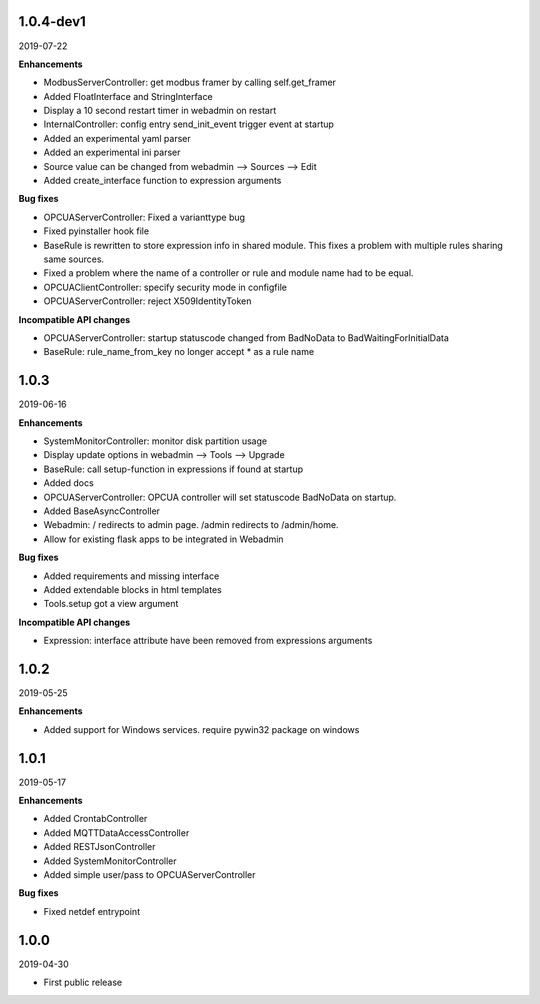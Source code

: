 1.0.4-dev1
==========

2019-07-22

**Enhancements**

- ModbusServerController: get modbus framer by calling self.get_framer
- Added FloatInterface and StringInterface
- Display a 10 second restart timer in webadmin on restart
- InternalController: config entry send_init_event trigger event at startup
- Added an experimental yaml parser
- Added an experimental ini parser
- Source value can be changed from webadmin --> Sources --> Edit
- Added create_interface function to expression arguments

**Bug fixes**

- OPCUAServerController: Fixed a varianttype bug
- Fixed pyinstaller hook file
- BaseRule is rewritten to store expression info in shared module. This fixes
  a problem with multiple rules sharing same sources.
- Fixed a problem where the name of a controller or rule and module name 
  had to be equal.
- OPCUAClientController: specify security mode in configfile
- OPCUAServerController: reject X509IdentityToken

**Incompatible API changes**

- OPCUAServerController: startup statuscode changed from BadNoData to BadWaitingForInitialData
- BaseRule: rule_name_from_key no longer accept * as a rule name

1.0.3
=====

2019-06-16

**Enhancements**

- SystemMonitorController: monitor disk partition usage
- Display update options in webadmin --> Tools --> Upgrade
- BaseRule: call setup-function in expressions if found at startup
- Added docs
- OPCUAServerController: OPCUA controller will set statuscode BadNoData on startup.
- Added BaseAsyncController
- Webadmin: / redirects to admin page. /admin redirects to /admin/home.
- Allow for existing flask apps to be integrated in Webadmin

**Bug fixes**

- Added requirements and missing interface
- Added extendable blocks in html templates
- Tools.setup got a view argument

**Incompatible API changes**

- Expression: interface attribute have been removed from expressions arguments

1.0.2
=====

2019-05-25

**Enhancements**

- Added support for Windows services. require pywin32 package on windows

1.0.1
=====

2019-05-17

**Enhancements**

- Added CrontabController
- Added MQTTDataAccessController
- Added RESTJsonController
- Added SystemMonitorController
- Added simple user/pass to OPCUAServerController

**Bug fixes**

- Fixed netdef entrypoint

1.0.0
=====

2019-04-30

- First public release
